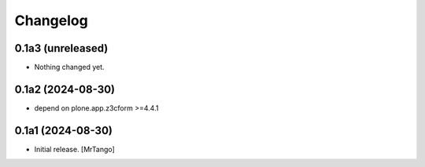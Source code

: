 Changelog
=========


0.1a3 (unreleased)
------------------

- Nothing changed yet.


0.1a2 (2024-08-30)
------------------

- depend on plone.app.z3cform >=4.4.1


0.1a1 (2024-08-30)
------------------

- Initial release.
  [MrTango]

